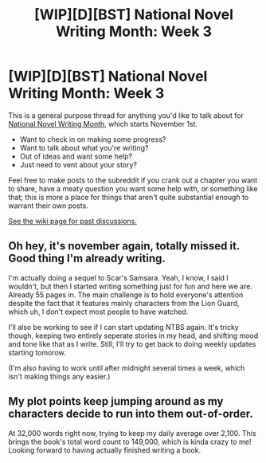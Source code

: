 #+TITLE: [WIP][D][BST] National Novel Writing Month: Week 3

* [WIP][D][BST] National Novel Writing Month: Week 3
:PROPERTIES:
:Author: alexanderwales
:Score: 8
:DateUnix: 1510769690.0
:DateShort: 2017-Nov-15
:END:
This is a general purpose thread for anything you'd like to talk about for [[http://nanowrimo.org/][National Novel Writing Month]], which starts November 1st.

- Want to check in on making some progress?
- Want to talk about what you're writing?
- Out of ideas and want some help?
- Just need to vent about your story?

Feel free to make posts to the subreddit if you crank out a chapter you want to share, have a meaty question you want some help with, or something like that; this is more a place for things that aren't quite substantial enough to warrant their own posts.

[[https://www.reddit.com/r/rational/wiki/nanowrimo][See the wiki page for past discussions.]]


** Oh hey, it's november again, totally missed it. Good thing I'm already writing.

I'm actually doing a sequel to Scar's Samsara. Yeah, I know, I said I wouldn't, but then I started writing something just for fun and here we are. Already 55 pages in. The main challenge is to hold everyone's attention despite the fact that it features mainly characters from the Lion Guard, which uh, I don't expect most people to have watched.

I'll also be working to see if I can start updating NTBS again. It's tricky though, keeping two entirely seperate stories in my head, and shifting mood and tone like that as I write. Still, I'll try to get back to doing weekly updates starting tomorow.

(I'm also having to work until after midnight several times a week, which isn't making things any easier.)
:PROPERTIES:
:Author: Sophronius
:Score: 2
:DateUnix: 1510963137.0
:DateShort: 2017-Nov-18
:END:


** My plot points keep jumping around as my characters decide to run into them out-of-order.

At 32,000 words right now, trying to keep my daily average over 2,100. This brings the book's total word count to 149,000, which is kinda crazy to me! Looking forward to having actually finished writing a book.
:PROPERTIES:
:Author: brandalizing
:Score: 1
:DateUnix: 1510780908.0
:DateShort: 2017-Nov-16
:END:
